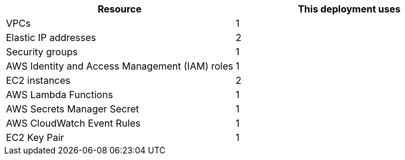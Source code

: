 // Replace the <n> in each row to specify the number of resources used in this deployment. Remove the rows for resources that aren’t used.
|===
|Resource |This deployment uses

// Space needed to maintain table headers
|VPCs | 1
|Elastic IP addresses | 2
|Security groups | 1
|AWS Identity and Access Management (IAM) roles | 1
|EC2 instances | 2
|AWS Lambda Functions | 1 
|AWS Secrets Manager Secret| 1
|AWS CloudWatch Event Rules| 1
|EC2 Key Pair | 1

|===